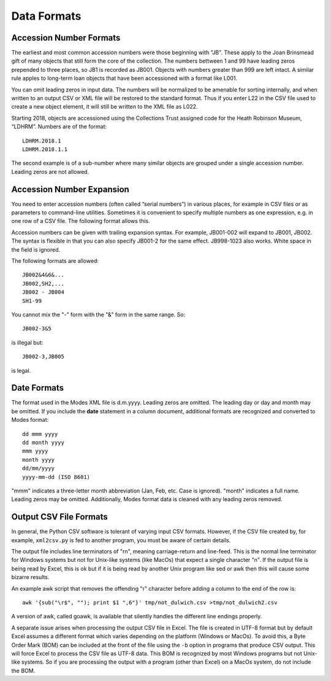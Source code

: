 .. data_format.rst


Data Formats
============

Accession Number Formats
------------------------

The earliest and most common accession numbers were those beginning with "JB".
These apply to the Joan Brinsmead gift of many objects that still form the core
of the collection. The numbers bettween 1 and 99 have leading zeros prepended
to three places, so JB1 is recorded as JB001. Objects with numbers greater than
999 are left intact. A similar rule apples to long-term loan objects that have
been accessioned with a format like L001.

You can omit leading zeros in input data. The numbers will be normalized to
be amenable for sorting internally, and when written to an output CSV or XML
file will be restored to the standard format. Thus if you enter L22 in the
CSV file used to create a new object element, it will still be written to the
XML file as L022.

Starting 2018, objects are accessioned using the Collections Trust assigned
code for the Heath Robinson Museum, “LDHRM”. Numbers are of the format::

    LDHRM.2018.1
    LDHRM.2018.1.1

The second example is of a sub-number where many similar objects are grouped
under a single accession number. Leading zeros are not allowed.

Accession Number Expansion
--------------------------

You need to enter accession numbers (often called “serial numbers”) in various
places, for example in CSV files or as parameters to command-line utilities.
Sometimes it is convenient to specify
multiple numbers as one expression, e.g. in one row of a CSV file.
The following format allows this.

Accession numbers can be given with trailing
expansion syntax. For example, JB001-002 will expand to JB001, JB002. The
syntax is flexible in that you can also specify JB001-2 for the same effect.
JB998-1023 also works. White space in the field is ignored.

The following formats are allowed::

    JB002&4&6&...
    JB002,SH2,...
    JB002 - JB004
    SH1-99

You cannot mix the "-" form with the "&"
form in the same range. So::

    JB002-3&5

is illegal but::

    JB002-3,JB005

is legal.


Date Formats
------------

The format used in the Modes XML file is d.m.yyyy. Leading zeros are omitted.
The leading day or day and month may be omitted. If you include the **date**
statement in a column document, additional formats are recognized and converted
to Modes format::

            dd mmm yyyy
            dd month yyyy
            mmm yyyy
            month yyyy
            dd/mm/yyyy
            yyyy-mm-dd (ISO 8601)

"mmm" indicates a three-letter month abbreviation (Jan, Feb, etc. Case is ignored).
"month" indicates a full name. Leading zeros may be omitted. Additionally,
Modes format data is cleaned with any leading zeros removed. 


Output CSV File Formats
-----------------------

In general, the Python CSV software is tolerant of varying input CSV formats.
However, if the CSV file created by, for example, ``xml2csv.py`` is fed to another
program, you must be aware of certain details.

The output file includes line terminators of "\r\n", meaning carriage-return
and line-feed. This is the normal line terminator for Windows systems but not
for Unix-like systems (like MacOs) that expect a single character "\n". If the
output file is being read by Excel, this is ok but if it is being read by
another Unix program like sed or awk then this will cause some bizarre results.

An example awk script that removes the offending "\r" character before adding
a column to the end of the row is::

    awk '{sub("\r$", ""); print $1 ",6"}' tmp/not_dulwich.csv >tmp/not_dulwich2.csv


A version of awk, called goawk, is available that silently handles the different
line endings properly.

A separate issue arises when processing the output CSV file in Excel. The file
is created in UTF-8 format but by default Excel assumes a different format which
varies depending on the platform (Windows or MacOs). To avoid this, a Byte Order
Mark (BOM) can be included at the front of the file using the ``-b`` option in programs
that produce CSV output. This will force Excel to process the CSV file as UTF-8
data. This BOM is recognized by most Windows programs but not Unix-like systems.
So if you are processing the output with a program (other than Excel) on a MacOs
system, do not include the BOM.


